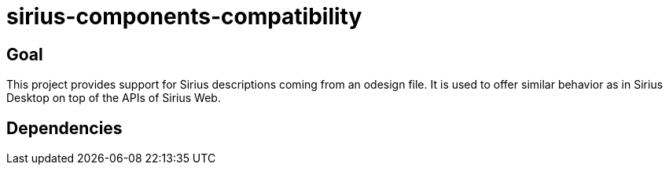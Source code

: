 = sirius-components-compatibility

== Goal

This project provides support for Sirius descriptions coming from an odesign file. It is used to offer similar behavior as in Sirius Desktop on top of the APIs of Sirius Web.

== Dependencies
